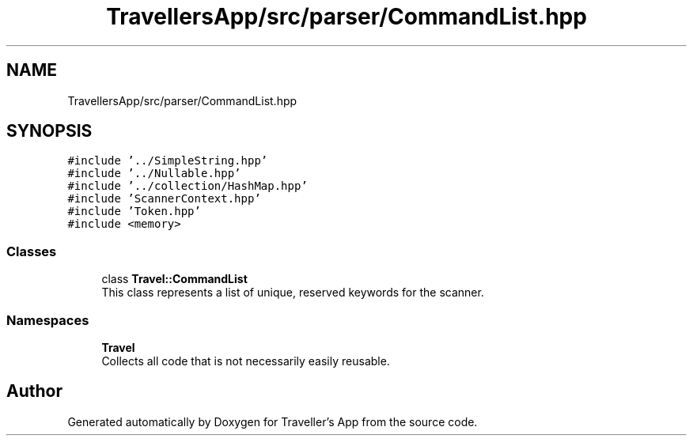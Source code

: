 .TH "TravellersApp/src/parser/CommandList.hpp" 3 "Wed Jun 10 2020" "Version 1.0" "Traveller's App" \" -*- nroff -*-
.ad l
.nh
.SH NAME
TravellersApp/src/parser/CommandList.hpp
.SH SYNOPSIS
.br
.PP
\fC#include '\&.\&./SimpleString\&.hpp'\fP
.br
\fC#include '\&.\&./Nullable\&.hpp'\fP
.br
\fC#include '\&.\&./collection/HashMap\&.hpp'\fP
.br
\fC#include 'ScannerContext\&.hpp'\fP
.br
\fC#include 'Token\&.hpp'\fP
.br
\fC#include <memory>\fP
.br

.SS "Classes"

.in +1c
.ti -1c
.RI "class \fBTravel::CommandList\fP"
.br
.RI "This class represents a list of unique, reserved keywords for the scanner\&. "
.in -1c
.SS "Namespaces"

.in +1c
.ti -1c
.RI " \fBTravel\fP"
.br
.RI "Collects all code that is not necessarily easily reusable\&. "
.in -1c
.SH "Author"
.PP 
Generated automatically by Doxygen for Traveller's App from the source code\&.
